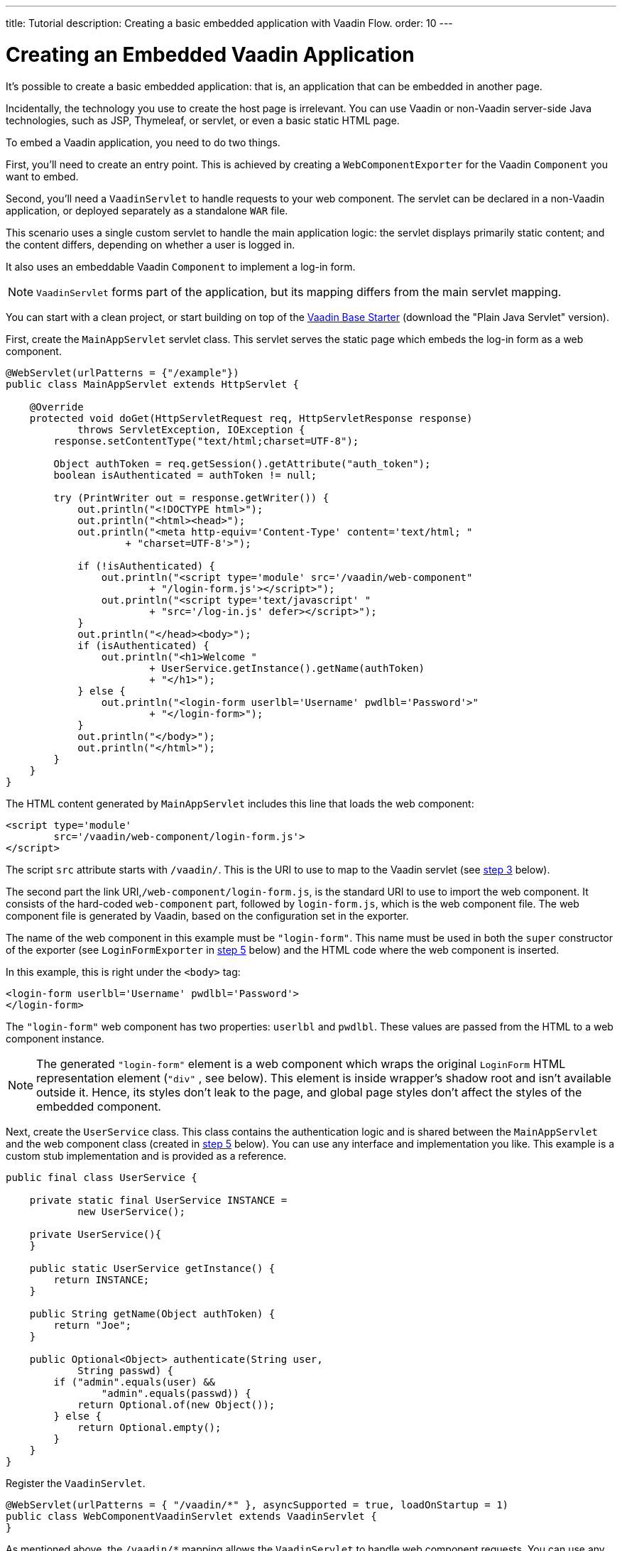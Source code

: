 ---
title: Tutorial
description: Creating a basic embedded application with Vaadin Flow.
order: 10
---


= Creating an Embedded Vaadin Application

It's possible to create a basic embedded application: that is, an application that can be embedded in another page.

Incidentally, the technology you use to create the host page is irrelevant. You can use Vaadin or non-Vaadin server-side Java technologies, such as JSP, Thymeleaf, or servlet, or even a basic static HTML page.

To embed a Vaadin application, you need to do two things. 

First, you'll need to create an entry point. This is achieved by creating a [classname]`WebComponentExporter` for the Vaadin [classname]`Component` you want to embed.

Second, you'll need a [classname]`VaadinServlet` to handle requests to your web component. The servlet can be declared in a non-Vaadin application, or deployed separately as a standalone `WAR` file.

This scenario uses a single custom servlet to handle the main application logic: the servlet displays primarily static content; and the content differs, depending on whether a user is logged in.

It also uses an embeddable Vaadin [classname]`Component` to implement a log-in form.

[NOTE]
[classname]`VaadinServlet` forms part of the application, but its mapping differs from the main servlet mapping.

You can start with a clean project, or start building on top of the https://vaadin.com/hello-world-starters[Vaadin Base Starter] (download the "Plain Java Servlet" version).

First, create the [classname]`MainAppServlet` servlet class. This servlet serves the static page which embeds the log-in form as a web component.

[source,java]
----
@WebServlet(urlPatterns = {"/example"})
public class MainAppServlet extends HttpServlet {

    @Override
    protected void doGet(HttpServletRequest req, HttpServletResponse response)
            throws ServletException, IOException {
        response.setContentType("text/html;charset=UTF-8");

        Object authToken = req.getSession().getAttribute("auth_token");
        boolean isAuthenticated = authToken != null;

        try (PrintWriter out = response.getWriter()) {
            out.println("<!DOCTYPE html>");
            out.println("<html><head>");
            out.println("<meta http-equiv='Content-Type' content='text/html; "
                    + "charset=UTF-8'>");

            if (!isAuthenticated) {
                out.println("<script type='module' src='/vaadin/web-component"
                        + "/login-form.js'></script>");
                out.println("<script type='text/javascript' "
                        + "src='/log-in.js' defer></script>");
            }
            out.println("</head><body>");
            if (isAuthenticated) {
                out.println("<h1>Welcome "
                        + UserService.getInstance().getName(authToken)
                        + "</h1>");
            } else {
                out.println("<login-form userlbl='Username' pwdlbl='Password'>"
                        + "</login-form>");
            }
            out.println("</body>");
            out.println("</html>");
        }
    }
}
----

The HTML content generated by [classname]`MainAppServlet` includes this line that loads the web component:

[source,html]
----
<script type='module'
        src='/vaadin/web-component/login-form.js'>
</script>
----

The script `src` attribute starts with `/vaadin/`. This is the URI to use to map to the Vaadin servlet (see <<step-3,step 3>> below).

The second part the link URI,`/web-component/login-form.js`, is the standard URI to use to import the web component. It consists of the hard-coded `web-component` part, followed by `login-form.js`, which is the web component file. The web component file is generated by Vaadin, based on the configuration set in the exporter.

The name of the web component in this example must be `"login-form"`. This name must be used in both the `super` constructor of the exporter (see `LoginFormExporter` in <<step-5,step 5>> below) and the HTML code where the web component is inserted.

In this example, this is right under the `<body>` tag:

[source,html]
----
<login-form userlbl='Username' pwdlbl='Password'>
</login-form>
----

The `"login-form"` web component has two properties: `userlbl` and `pwdlbl`. These values are passed from the HTML to a web component instance.

[NOTE]
The generated `"login-form"` element is a web component which wraps the original `LoginForm` HTML representation element (`"div"` , see below). This element is inside wrapper's shadow root and isn't available outside it. Hence, its styles don't leak to the page, and global page styles don't affect the styles of the embedded component.

Next, create the [classname]`UserService` class. This class contains the authentication logic and is shared between the [classname]`MainAppServlet` and the web component class (created in <<step-5,step 5>> below). You can use any interface and implementation you like.
This example is a custom stub implementation and is provided as a reference.

[source,java]
----
public final class UserService {

    private static final UserService INSTANCE =
            new UserService();

    private UserService(){
    }

    public static UserService getInstance() {
        return INSTANCE;
    }

    public String getName(Object authToken) {
        return "Joe";
    }

    public Optional<Object> authenticate(String user,
            String passwd) {
        if ("admin".equals(user) &&
                "admin".equals(passwd)) {
            return Optional.of(new Object());
        } else {
            return Optional.empty();
        }
    }
}
----

[[step-3]]Register the [classname]`VaadinServlet`.

[source,java]
----
@WebServlet(urlPatterns = { "/vaadin/*" }, asyncSupported = true, loadOnStartup = 1)
public class WebComponentVaadinServlet extends VaadinServlet {
}
----

As mentioned above, the `/vaadin/*` mapping allows the [classname]`VaadinServlet` to handle web component requests. You can use any URI, but be sure to use the same URI in the mapping and in the import declaration.

[NOTE]
If you deploy a web component exporter as a standalone `WAR` application, an explicit servlet registration is unnecessary. A servlet instance is registered automatically with the `"/*"` mapping.

Also, create the [classname]`LoginForm` component class.

[source,java]
----
public class LoginForm extends Div {
    private TextField userName = new TextField();
    private PasswordField password =
            new PasswordField();
    private Div errorMsg = new Div();
    private String userLabel;
    private String pwdLabel;
    private FormLayout layout = new FormLayout();
    private List<SerializableRunnable> loginListeners =
            new CopyOnWriteArrayList<>();

    public LoginForm() {
        updateForm();

        add(layout);

       Button login = new Button("Login",
                event -> login());
        add(login, errorMsg);
    }

     public void setUserNameLabel(
            String userNameLabelString) {
        userLabel = userNameLabelString;
        updateForm();
    }

    public void setPasswordLabel(String pwd) {
        pwdLabel = pwd;
        updateForm();
    }

    public void updateForm() {
        layout.removeAll();

        layout.addFormItem(userName, userLabel);
        layout.addFormItem(password, pwdLabel);
    }

    public void addLoginListener(
            SerializableRunnable loginListener) {
        loginListeners.add(loginListener);
    }

    private void login() {
        Optional<Object> authToken = UserService
                .getInstance()
                .authenticate(userName.getValue(),
                    password.getValue());
        if (authToken.isPresent()) {
            VaadinRequest.getCurrent()
                    .getWrappedSession()
                    .setAttribute("auth_token",
                            authToken.get());
            fireLoginEvent();
        } else {
            errorMsg.setText("Authentication failure");
        }
    }

    private void fireLoginEvent() {
        loginListeners.forEach(
                SerializableRunnable::run);
    }
}
----

The example uses several Vaadin components: `FormLayout`, `TextField`, `PasswordField` and `Button`.

The code takes care of authentication and sets an authentication token in the [classname]`HttpSession`, which makes it available while the session is live.

Because the main application servlet uses the same [classname]`HttpSession` instance, it changes behavior and redirects authenticated users to the main servlet, which now shows content specific to authenticated users.

You can do this in various ways: Execute JavaScript directly from your Java code and set the location to `"/example"` : `getUI().get().getPage().executeJs("window.location.href='/example'");`. You could also use a solution similar to this example; design the component code so that its logic is isolated and it doesn't need to know anything about the embedding context. This method allows you to decouple the embedded component logic completely from the application that uses it.

In this example, the [methodname]`addLoginListener()` method allows you to register a listener which is called in the [methodname]`fireLoginEvent()` method.

[[step-5]]The final step is to export the `LoginForm` component as an embeddable web component using the web component exporter.

[source,java]
----
public class LoginFormExporter
        extends WebComponentExporter<LoginForm> {
    public LoginFormExporter() {
        super("login-form");
        addProperty("userlbl", "")
                .onChange(LoginForm::setUserNameLabel);
        addProperty("pwdlbl", "")
                .onChange(LoginForm::setPasswordLabel);
    }

    @Override
    protected void configureInstance(
            WebComponent<LoginForm> webComponent,
            LoginForm form) {
        form.addLoginListener(() ->
                webComponent.fireEvent("logged-in"));
    }
}
----

The exporter defines its tag name as `"login-form"` by calling the super constructor [methodname]`super("login-form")`. [classname]`LoginFormExporter` constructor must be public. Otherwise, Vaadin won't be able to instantiate it.

The [methodname]`addProperty()` method defines the component properties (`userlbl='Username' and `pwdlbl='Password'`) to receive values from the HTML element to the web component instance. This example declares the labels for the user name field and password field via HTML, instead of hard-coding them in the [classname]`LoginForm` component class.

The [classname]`LoginFormExporter` class implements the abstract method, [methodname]`configureInstance()`, which registers a log-in listener.

The login listener fires a client-side `"logged-in"` event, using the [methodname]`webcomponent.fireEvent()` method. The main application needs to handle this event somehow.

The custom event is handled by the JavaScript file declared via the line `<script type='text/javascript' src='log-in.js'></script>` in [classname]`MainAppServlet`.

This is the [filename]`log-in.js` file content -- place the [filename]`log-in.js` under `./src/main/webapp/`:

[source,html]
----
var editor = document.querySelector("login-form");
editor.addEventListener("logged-in", function(event) {
    window.location.href='/example';
});
----

The embedding servlet uses the API provided by [classname]`LoginForm` via a custom event and adds an event listener for the event. The listener redirects the page to the `"/example"` location.

Run the application with `mvn jetty:run`. After Jetty has started, navigate to http://localhost:8080/example. Then type in the log-in information and click on the "Login" button: `admin` for both user and password.

[discussion-id]`0E2FEAC2-C4A1-4CB9-9859-B6E890A937C0`

++++
<style>
[class^=PageHeader-module--descriptionContainer] {display: none;}
</style>
++++

